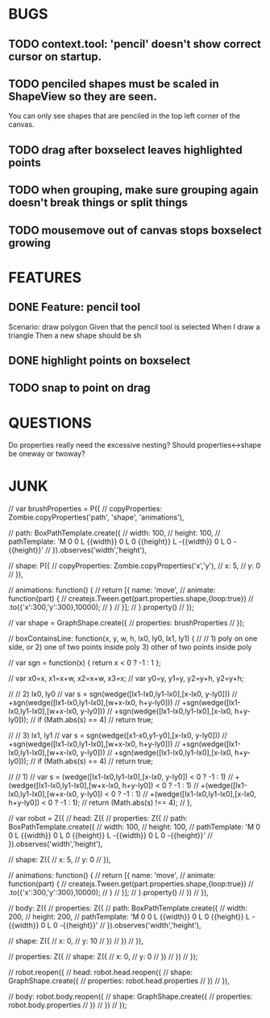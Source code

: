 
* BUGS
** TODO context.tool: 'pencil' doesn't show correct cursor on startup.
** TODO penciled shapes must be scaled in ShapeView so they are seen. 

You can only see shapes that are penciled in the top left corner of the canvas.

** TODO drag after boxselect leaves highlighted points
** TODO when grouping, make sure grouping again doesn't break things or split things
** TODO mousemove out of canvas stops boxselect growing
* FEATURES
** DONE Feature: pencil tool

  Scenario: draw polygon
    Given that the pencil tool is selected
    When I draw a triangle
    Then a new shape should be sh

** DONE highlight points on boxselect
** TODO snap to point on drag
    
* QUESTIONS
  
Do properties really need the excessive nesting?
Should properties<->shape be oneway or twoway?

* JUNK

      // var brushProperties = P({
      //   copyProperties: Zombie.copyProperties('path', 'shape', 'animations'),

      //   path: BoxPathTemplate.create({
      //     width: 100,
      //     height: 100,
      //     pathTemplate: 'M 0 0 L {{width}} 0 L 0 {{height}} L -{{width}} 0 L 0 -{{height}}'
      //   }).observes('width','height'),
        
      //   shape: P({
      //     copyProperties: Zombie.copyProperties('x','y'),
      //     x: 5,
      //     y: 0
      //   }),
        
      //   animations: function() {
      //     return [{ name: 'move',
      //               animate: function(part) {
      //                 createjs.Tween.get(part.properties.shape,{loop:true})
		  //                   .to({'x':300,'y':300},10000);
      //               }
      //             }];
      //   }.property()
      // });

      // var shape = GraphShape.create({
      //   properties: brushProperties 
      // });


    // boxContainsLine: function(x, y, w, h, lx0, ly0, lx1, ly1)  {
    //   // 1) poly on one side, or 2) one of two points inside poly 3) other of two points inside poly
    
    //   var sgn = function(x) { return x < 0 ? -1 : 1 };

    //   var x0=x, x1=x+w, x2=x+w, x3=x;
    //   var y0=y, y1=y,   y2=y+h, y2=y+h;

    //   // 2) lx0, ly0
    //   var s = sgn(wedge([lx1-lx0,ly1-lx0],[x-lx0, y-ly0]))
    //     +sgn(wedge([lx1-lx0,ly1-lx0],[w+x-lx0, h+y-ly0]))
    //     +sgn(wedge([lx1-lx0,ly1-lx0],[w+x-lx0, y-ly0]))
    //     +sgn(wedge([lx1-lx0,ly1-lx0],[x-lx0, h+y-ly0]));
    //   if (Math.abs(s) == 4)
    //     return true;

    //   // 3) lx1, ly1
    //   var s = sgn(wedge([x1-x0,y1-y0],[x-lx0, y-ly0]))
    //     +sgn(wedge([lx1-lx0,ly1-lx0],[w+x-lx0, h+y-ly0]))
    //     +sgn(wedge([lx1-lx0,ly1-lx0],[w+x-lx0, y-ly0]))
    //     +sgn(wedge([lx1-lx0,ly1-lx0],[x-lx0, h+y-ly0]));
    //   if (Math.abs(s) == 4)
    //     return true;

    //   // 1)
    //   var s = (wedge([lx1-lx0,ly1-lx0],[x-lx0, y-ly0]) < 0 ? -1 : 1)
    //     +(wedge([lx1-lx0,ly1-lx0],[w+x-lx0, h+y-ly0]) < 0 ? -1 : 1)
    //     +(wedge([lx1-lx0,ly1-lx0],[w+x-lx0, y-ly0]) < 0 ? -1 : 1)
    //     +(wedge([lx1-lx0,ly1-lx0],[x-lx0, h+y-ly0]) < 0 ? -1 : 1);
    //   return (Math.abs(s) !== 4);
    // },

  // var robot = Z({
  //   head: Z({
  //     properties: Z({
  //       path: BoxPathTemplate.create({
  //         width: 100,
  //         height: 100,
  //         pathTemplate: 'M 0 0 L {{width}} 0 L 0 {{height}} L -{{width}} 0 L 0 -{{height}}'
  //       }).observes('width','height'),

  //       shape: Z({ 
  //         x: 5, 
  //         y: 0 
  //       }),

  //       animations: function() {
  //         return [{ name: 'move', 
  //                   animate: function(part) {
  //                     createjs.Tween.get(part.properties.shape,{loop:true})
	//                       .to({'x':300,'y':300},10000);
  //                   }
  //                 }];
  //       }.property()
  //     })
  //   }),

  //   body: Z({
  //     properties: Z({
  //       path: BoxPathTemplate.create({
  //         width: 200,
  //         height: 200,
  //         pathTemplate: 'M 0 0 L {{width}} 0 L 0 {{height}} L -{{width}} 0 L 0 -{{height}}'
  //       }).observes('width','height'),
  
  //       shape: Z({ 
  //         x: 0, 
  //         y: 10 
  //       })
  //     })
  //   }),

  //   properties: Z({
  //     shape: Z({
  //       x: 0, 
  //       y: 0
  //     })
  //   })
  // });

  // robot.reopen({
  //   head: robot.head.reopen({
  //     shape: GraphShape.create({ 
  //       properties: robot.head.properties
  //     })
  //   }),

  //   body: robot.body.reopen({
  //     shape: GraphShape.create({ 
  //       properties: robot.body.properties
  //     })
  //   })
  // });



